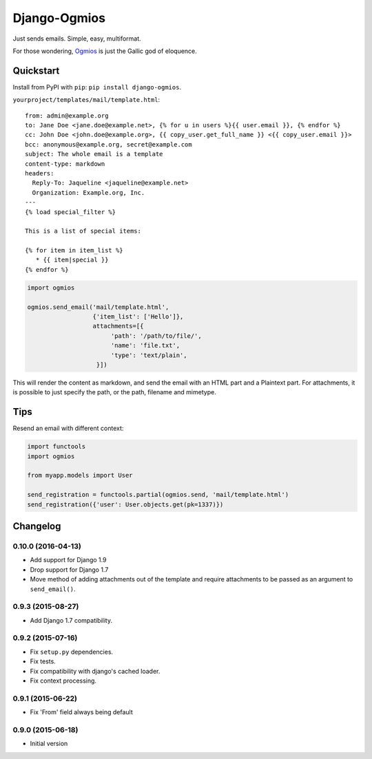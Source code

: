 =============
Django-Ogmios
=============
.. image:: https://travis-ci.org/fusionbox/django-ogmios.svg?branch=master
    :target: https://travis-ci.org/fusionbox/django-ogmios
    :alt Build Status

Just sends emails. Simple, easy, multiformat.

For those wondering, `Ogmios <https://en.wikipedia.org/wiki/Ogmios>`_ is just the Gallic god of eloquence.

Quickstart
==========

Install from PyPI with ``pip``: ``pip install django-ogmios``.

``yourproject/templates/mail/template.html``::

    from: admin@example.org
    to: Jane Doe <jane.doe@example.net>, {% for u in users %}{{ user.email }}, {% endfor %}
    cc: John Doe <john.doe@example.org>, {{ copy_user.get_full_name }} <{{ copy_user.email }}>
    bcc: anonymous@example.org, secret@example.com
    subject: The whole email is a template
    content-type: markdown
    headers:
      Reply-To: Jaqueline <jaqueline@example.net>
      Organization: Example.org, Inc.
    ---
    {% load special_filter %}

    This is a list of special items:

    {% for item in item_list %}
       * {{ item|special }}
    {% endfor %}


.. code:: python

    import ogmios

    ogmios.send_email('mail/template.html',
                      {'item_list': ['Hello']},
                      attachments=[{
                           'path': '/path/to/file/',
                           'name': 'file.txt',
                           'type': 'text/plain',
                       }])


This will render the content as markdown, and send the email with an HTML part and a Plaintext part.
For attachments, it is possible to just specify the path, or the path, filename and mimetype.

Tips
====

Resend an email with different context:

.. code:: python

    import functools
    import ogmios

    from myapp.models import User

    send_registration = functools.partial(ogmios.send, 'mail/template.html')
    send_registration({'user': User.objects.get(pk=1337)})


Changelog
=========

0.10.0 (2016-04-13)
-------------------

- Add support for Django 1.9
- Drop support for Django 1.7
- Move method of adding attachments out of the template
  and require attachments to be passed as an argument to ``send_email()``.


0.9.3 (2015-08-27)
------------------

- Add Django 1.7 compatibility.


0.9.2 (2015-07-16)
------------------

- Fix ``setup.py`` dependencies.
- Fix tests.
- Fix compatibility with django's cached loader.
- Fix context processing.


0.9.1 (2015-06-22)
------------------

- Fix 'From' field always being default


0.9.0 (2015-06-18)
------------------

- Initial version


